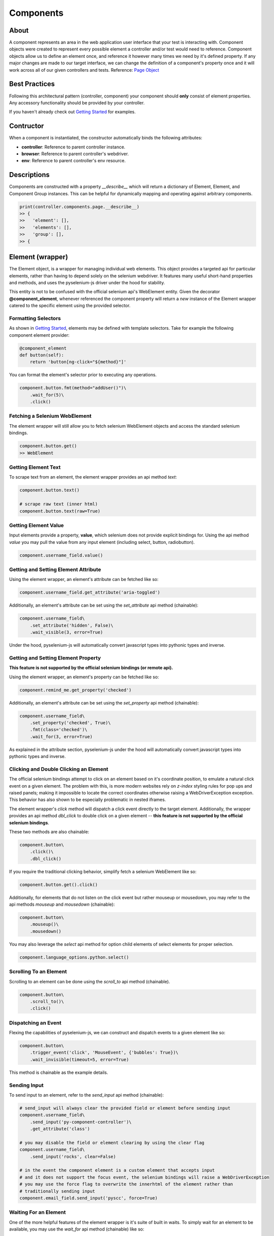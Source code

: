 ==========
Components
==========

About
=====

A component represents an area in the web application user interface that your test is interacting with.
Component objects were created to represent every possible element a controller and/or test would need to reference.
Component objects allow us to define an element once, and reference it however many times we need by it's defined property.
If any major changes are made to our target interface, we can change the definition of a component's property once and it will work across all of our given controllers and tests. Reference: `Page Object <http://www.guru99.com/page-object-model-pom-page-factory-in-selenium-ultimate-guide.html>`_

Best Practices
==============

Following this architectural pattern (controller, component) your component should **only** consist of element properties.
Any accessory functionality should be provided by your controller.

If you haven't already check out `Getting Started <http://py-component-controller.readthedocs.io/en/latest/getting_started.html>`_ for examples.

Contructor
==========

When a component is instantiated, the constructor automatically binds the following attributes:

* **controller**: Reference to parent controller instance.
* **browser**: Reference to parent controller's webdriver.
* **env**: Reference to parent controller's env resource.

Descriptions
============

Components are constructed with a property `__describe__` which will return a dictionary of
Element, Element, and Component Group instances. This can be helpful for dynamically
mapping and operating against arbitrary components.

.. code-block:: python

    print(controller.components.page.__describe__)
    >> {
    >>   'element': [],
    >>   'elements': [],
    >>   'group': [],
    >> {

Element (wrapper)
=================

The Element object, is a wrapper for managing individual web elements.
This object provides a targeted api for particular elements, rather than having to depend solely on the selenium webdriver.
It features many useful short-hand properties and methods, and uses the pyselenium-js driver under the hood for stability.

This entity is not to be confused with the official selenium api's WebElement entity.
Given the decorator **@component_element**, whenever referenced the component property will return a *new* instance of the Element wrapper catered to the specific element using the provided selector.

Formatting Selectors
--------------------

As shown in `Getting Started <http://py-component-controller.readthedocs.io/en/latest/getting_started.html>`_, elements may be defined with template selectors.
Take for example the following component element provider:

.. code-block:: python

    @component_element
    def button(self):
        return 'button[ng-click="${method}"]'

You can format the element's selector prior to executing any operations.

.. code-block:: python

    component.button.fmt(method="addUser()")\
        .wait_for(5)\
        .click()

Fetching a Selenium WebElement
------------------------------

The element wrapper will still allow you to fetch selenium WebElement objects and access the standard selenium bindings.

.. code-block:: python

    component.button.get()
    >> WebElement

Getting Element Text
--------------------

To scrape text from an element, the element wrapper provides an api method *text*:

.. code-block:: python

    component.button.text()

    # scrape raw text (inner html)
    component.button.text(raw=True)

Getting Element Value
---------------------

Input elements provide a property, **value**, which selenium does not provide explicit bindings for.
Using the api method *value* you may pull the value from any input element (including select, button, radiobutton).

.. code-block:: python

    component.username_field.value()

Getting and Setting Element Attribute
-------------------------------------

Using the element wrapper, an element's attribute can be fetched like so:

.. code-block:: python

    component.username_field.get_attribute('aria-toggled')

Additionally, an element's attribute can be set using the *set_attribute* api method (chainable):

.. code-block:: python

    component.username_field\
        .set_attribute('hidden', False)\
        .wait_visible(3, error=True)

Under the hood, pyselenium-js will automatically convert javascript types into pythonic types and inverse.

Getting and Setting Element Property
------------------------------------

**This feature is not supported by the official selenium bindings (or remote api).**

Using the element wrapper, an element's property can be fetched like so:

.. code-block:: python

    component.remind_me.get_property('checked')

Additionally, an element's attribute can be set using the *set_property* api method (chainable):

.. code-block:: python

    component.username_field\
        .set_property('checked', True)\
        .fmt(class='checked')\
        .wait_for(3, error=True)

As explained in the attribute section, pyselenium-js under the hood will automatically convert javascript types into pythonic types and inverse.

Clicking and Double Clicking an Element
---------------------------------------

The official selenium bindings attempt to click on an element based on it's coordinate position, to emulate a natural click event on a given element.
The problem with this, is more modern websites rely on *z-index* styling rules for pop ups and raised panels; making it impossible to locate the correct coordinates otherwise raising a WebDriverException exception.
This behavior has also shown to be especially problematic in nested iframes.

The element wrapper's *click* method will dispatch a click event directly to the target element.
Additionally, the wrapper provides an api method *dbl_click* to double click on a given element -- **this feature is not supported by the official selenium bindings**.

These two methods are also chainable:

.. code-block:: python

    component.button\
        .click()\
        .dbl_click()

If you require the traditional clicking behavior, simplify fetch a selenium WebElement like so:

.. code-block:: python

    component.button.get().click()

Additionally, for elements that do not listen on the click event but rather mouseup or mousedown, you may refer to the api methods `mouseup` and `mousedown` (chainable):

.. code-block:: python

    component.button\
        .mouseup()\
        .mousedown()

You may also leverage the `select` api method for option child elements of select elements for proper selection.

.. code-block:: python

    component.language_options.python.select()

Scrolling To an Element
-----------------------

Scrolling to an element can be done using the *scroll_to* api method (chainable).

.. code-block:: python

    component.button\
        .scroll_to()\
        .click()

Dispatching an Event
--------------------

Flexing the capabilities of pyselenium-js, we can construct and dispatch events to a given element like so:

.. code-block:: python

    component.button\
        .trigger_event('click', 'MouseEvent', {'bubbles': True})\
        .wait_invisible(timeout=5, error=True)

This method is chainable as the example details.

Sending Input
-------------

To send input to an element, refer to the *send_input* api method (chainable):

.. code-block:: python

    # send_input will always clear the provided field or element before sending input
    component.username_field\
        .send_input('py-component-controller')\
        .get_attribute('class')

    # you may disable the field or element clearing by using the clear flag
    component.username_field\
        .send_input('rocks', clear=False)

    # in the event the component element is a custom element that accepts input
    # and it does not support the focus event, the selenium bindings will raise a WebDriverException
    # you may use the force flag to overwrite the innerhtml of the element rather than
    # traditionally sending input
    component.email_field.send_input('pyscc', force=True)

Waiting For an Element
----------------------

One of the more helpful features of the element wrapper is it's suite of built in waits.
To simply wait for an element to be available, you may use the *wait_for* api method (chainable) like so:

.. code-block:: python

    # wait 5 seconds for element to be available
    component.button\
        .wait_for(5)\
        .click()

    # alternatively you can also have the wait automatically error out if the condition is not met
    component.button\
        .wait_for(5, error=True)\
        .click()

    # custom error messages can also be specified as the error flag
    component.button\
        .wait_for(5, error='Component button was not avaialable as expected')\
        .click()

    # when waiting for an element to be unavailable, simply use the available flag
    component.button\
        .click()\
        .wait_for(5, available=False, error=True)

Waiting For Visibility
----------------------

If you require the visibility of an element, the element wrapper allows you to wait for the visibility or invisibility of an element with the api methods *wait_visible* and *wait_invisible* (chainable).

.. code-block:: python

    # wait for an element to become visible
    component.button\
        .wait_visible(5, error=True)\
        .click()

    # wait for an element to become invisible
    component.button\
        .click()\
        .wait_invisible(5)

Waiting For an Element To Be Enabled
------------------------------------

To wait for an element to be enabled or disabled, refer to the api methods *wait_enabled* and *wait_disabled* (chainable)

.. code-block:: python

    # wait for an element to become enabled
    component.button\
        .wait_enabled(5, error=True)\
        .click()

    # wait for an element to become disabled
    component.button\
        .click()\
        .wait_disabled(5)

Javascript Conditional Wait
---------------------------

Pulling from the pyselenium-js api, you may alternatively asynchronously farm a wait to your target browser.
This can also be especially useful when waiting for conditions that occur in timespans < 1 second.

Syntax is as follows:

.. code-block:: python

    # wait on an interval of every 150 ms for element to include as class 'btn-danger'
    component.button.wait_js('$el.getAttribute("class").includes("btn-danger")', 150)

The element can be accessed within the condition by the alias $el.
To validate the javascript wait status, refer to `Checking Wait Status (javascript) <http://py-component-controller.readthedocs.io/en/latest/component.html#checking-wait-status-javascript>`_.

Checking Availability
---------------------

The element wrapper provides two callable, explicit check for element availablity. Refer to the `available` and `not_available` api methods.

.. code-block:: python

    component.button.check.available()
    >> True, False

    component.button.check.not_available()
    >> True, False

Checking Visibility
-------------------

The element wrapper provides two callable, explicit check for element visibility. Refer to the `visible` and `invisible` api methods.

.. code-block:: python

    component.button.check.visible()
    >> True, False

    component.button.check.invisible()
    >> True, False

Checking Enabled
----------------

Refer to the api methods `enabled` and `disabled` to check whether a DOM node is enabled or disabled.

.. code-block:: python

    component.button.check.enabled()
    >> True, False

    component.button.check.disabled()
    >> True, False

Checking Wait Status (javascript)
---------------------------------

The api method *wait_status* can be used to validate the wait status of a previously dispatched wait request on an element instance.

.. code-block:: python

    button = component.button
    # wait on an interval of every 150 ms for element to include as class 'btn-danger'
    button.wait_js('$el.getAttribute("class").includes("btn-danger")', 150)
    ...
    button.check.wait_status()
    >> True, False


Elements (wrapper)
==================

The Elements object, is a wrapper for managing groups of web elements.
This object provides a targeted api for particular elements, rather than having to depend solely on the selenium webdriver.
It features many useful short-hand properties and methods, and uses the pyselenium-js driver under the hood for stability.

This entity is not to be confused with the official selenium api's WebElement entity.
Given the decorator **@component_elements**, whenever referenced the component property will return a *new* instance of the Elements wrapper catered to the specific elements using the provided selector.

Formatting Selectors
--------------------

As shown in `Getting Started <http://py-component-controller.readthedocs.io/en/latest/getting_started.html>`_, elements may be defined with template selectors.
Take for example the following component elements provider:

.. code-block:: python

    @component_elements
    def users(self):
        return 'a.users.${class}'

You can format the element's selector prior to executing any operations.

.. code-block:: python

    component.users\
        .fmt(class="active")\
        .wait_for(5, length=1)

Fetching List of Selenium WebElements
-------------------------------------

The elements wrapper will still allow you to fetch selenium WebElements and access the standard selenium bindings.

.. code-block:: python

    component.users.get()
    >> [WebElement, ...]

.. code-block:: python

    for user in component.users.get():
        user.click()

Counting Existing Matches
-------------------------

The elements wrapper provides an api method *count* to allow you to fetch the number of given elements available.

.. code-block:: python

    component.users.count()
    >> int

Getting List of Element Text
----------------------------

To pull the text from every available element into a list, you may use the *text* api method like so:

.. code-block:: python

    component.users.text()
    >> [string, ...]

    # scrape raw text (inner html)
    component.users.text(raw=True)
    >> [string, ...]

Getting List of Element Values
------------------------------

Input elements provide a property, value, which selenium does not provide explicit bindings for. Using the api method value you may pull the value from any input element (including select, button, radiobutton).

.. code-block:: python

    component.users.value()
    >> [string, ...]

Waiting For Number of Elements
------------------------------

A helpful feature of the elements wrapper, is the ability to wait for a number of elements to become available. This can be done using the `wait_for` api method (chainable).

.. code-block:: python

    component.users.wait_for(5, length=3)

    # alternatively you can also have the wait automatically error out if the condition is not met
    component.users.wait_for(5, length=3, error=True)

    # custom error messages can also be specified as the error flag
    component.users.wait_for(5, length=3,
        error="Expected at least 3 users to be available within 5 seconds")

    # formatting error messages
    component.users.wait_for(5, length=3,
        error="Expected at least ${expected} users to be available found ${found}")

    # by default, wait_for will wait for the number of specified elements to be present
    # to execute a strict wait on length, you may use the strict flag
    component.users.wait_for(5, length=5, strict=True,
        error="Expected 5 users to be available within 5 seconds")

Waiting For Visibility of Elements
----------------------------------

Another powerful feature of the elements wrapper, is the ability to wait for both a number of elements to be available **and** visible.
Refer to the *wait_visible* api method (chainable):

.. code-block:: python

    component.users.wait_visible(5, length=5, error=True)

You may also use the `wait_invisible` api method (chainable) to wait for your target elements to be invisible.

.. code-block:: python

    component.users.wait_invisible(5, length=5, error=True)

Waiting For Elements To Be Enabled
----------------------------------

To wait for a collection of elements to be available and enabled, you may leverage the *wait_enabled* api method (chainable):

.. code-block:: python

    component.users.wait_enabled(5, length=5, error=True)

You may also use the `wait_disabled` api method (chainable) to wait for your target elements to be disabled.

.. code-block:: python

    component.users.wait_disabled(5, length=5)

Check Visibility
----------------

The api method *visible* is a callable check to ensure the currently available elements are all visible.

.. code-block:: python

    component.users.check.visible()
    >> True, False

Check Enabled
-------------

Refer to the api methods `enabled` and `disabled` to check whether the currently available elements are enabled or disabled.

.. code-block:: python

    component.users.check.enabled()
    >> True, False

    component.users.check.disabled()
    >> True, False

Getting and Setting Elements' Attribute
---------------------------------------

Using the elements wrapper, an attribute of a given list of elements can be fetched like so:

.. code-block:: python

    component.user_list.get_attribute('aria-toggled')

Additionally, a list of elements' attribute can be set using the *set_attribute* api method (chainable):

.. code-block:: python

    component.user_list\
        .set_attribute('hidden', False)\
        .wait_visible(3, error=True)

Under the hood, pyselenium-js will automatically convert javascript types into pythonic types and inverse.

Getting and Setting Elements' Property
--------------------------------------

**This feature is not supported by the official selenium bindings (or remote api).**

Using the elements wrapper, a property of a given list of elements can be fetched like so:

.. code-block:: python

    component.user_list.get_property('disabled')

Additionally, a list of elements' properties can be set using the *set_property* api method (chainable):

.. code-block:: python

    component.user_list\
        .set_property('disabled', True)\
        .fmt(class='disabled')\
        .wait_for(3, error=True)

As explained in the attribute section, pyselenium-js under the hood will automatically convert javascript types into pythonic types and inverse.


Component Groups
================

Several elements that can be attributed to a particular root element, can be denoted as a component group.
Component groups help keep our component objects clean, readable, and maintanable.
The following is an example of when you would use a component group,

.. image:: https://image.prntscr.com/image/Frqjg7b5Ru_96NURbUHT7g.png
   :height: 500
   :scale: 50

As can be seen from the image above, a *task* can be interpreted as a component group because each task is composed of
several elements that are a child of the task's container. This can be converted into a component group like so:

.. code-block:: python

    @component_group
    def task(self):
        return {
            '_': 'todo-task#${id}',  # optional root selector
            'checkbox': 'input[type="checkbox"]', # becomes: 'todo-task#${id} input[type="checkbox"]'
            'title': 'span#title',
            'created': 'span#created',
            'assignee': 'a#assignee'
        }

    ...

    task = component.task.fmt(id=1)
    task.check.available()
    task.checkbox\
        .wait_visible(5, error=True)\
        .click()

Component groups also have a very simplistic api to exercise basic checks on their child elements.

Check For Availability of Elements
----------------------------------

You may check if a component group's child elements are available with a single call to the *available* api method:

.. code-block:: python

    component.group.check.available()
    >> True, False

Alternatively, you may also check if all child elements are unavailable by using *not_available*.

.. code-block:: python

    component.group.check.not_available()
    >> True, False

Check For Visibility of Elements
--------------------------------

To check the visibility of a component group's child elements, you may refer to the api methods *visible* and *invisible*.

.. code-block:: python

    component.group.check.visible()
    >> True, False

    component.group.check.invisible()
    >> True, False

Checking Elements Enabled
-------------------------

Refer to the api methods `enabled` and `disabled` to check whether a component group's child elements are enabled or disabled.

.. code-block:: python

    component.group.check.enabled()
    >> True, False

    component.group.check.disabled()
    >> True, False

Finding Child Elements
----------------------

Component group's offer a the `find` api method to dynamically search for child elements by their name.

.. code-block:: python

    component.social.find('twitter')
    >> Element
